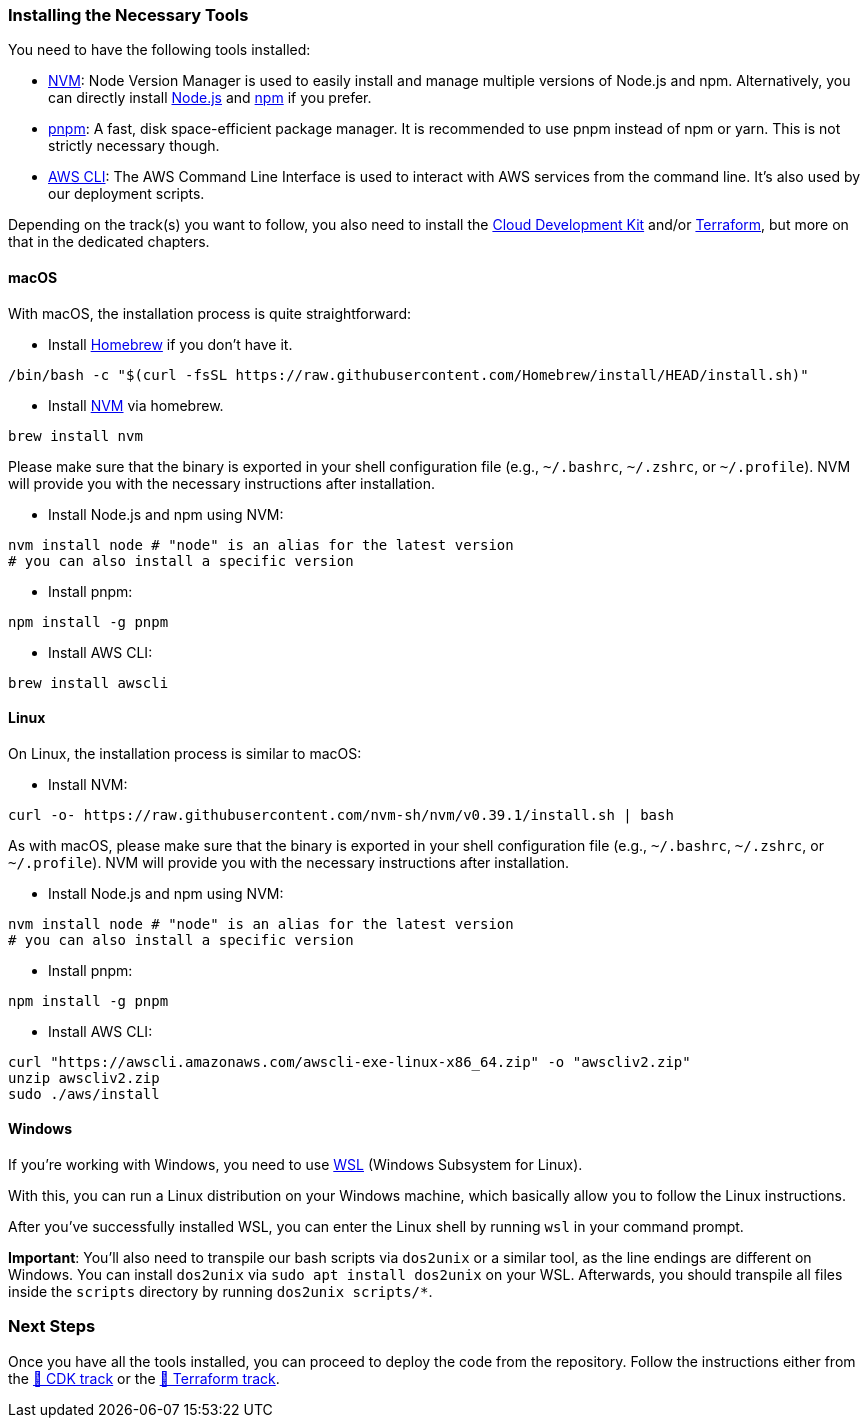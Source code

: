 === Installing the Necessary Tools

You need to have the following tools installed:

- link:https://github.com/nvm-sh/nvm[NVM]: Node Version Manager is used to easily install and manage multiple versions of Node.js and npm. Alternatively, you can directly install link:https://nodejs.org/[Node.js] and link:https://www.npmjs.com/[npm] if you prefer.
- link:https://pnpm.io/[pnpm]: A fast, disk space-efficient package manager. It is recommended to use pnpm instead of npm or yarn. This is not strictly necessary though.
- link:https://aws.amazon.com/cli/[AWS CLI]: The AWS Command Line Interface is used to interact with AWS services from the command line. It's also used by our deployment scripts.

Depending on the track(s) you want to follow, you also need to install the link:https://aws.amazon.com/cdk/[Cloud Development Kit] and/or link:https://www.terraform.io/[Terraform], but more on that in the dedicated chapters.

==== macOS

With macOS, the installation process is quite straightforward:

* Install link:https://brew.sh/[Homebrew] if you don't have it.

[source,sh]
----
/bin/bash -c "$(curl -fsSL https://raw.githubusercontent.com/Homebrew/install/HEAD/install.sh)"
----

* Install link:https://formulae.brew.sh/formula/nvm[NVM] via homebrew.

[source,sh]
----
brew install nvm
----

Please make sure that the binary is exported in your shell configuration file (e.g., `~/.bashrc`, `~/.zshrc`, or `~/.profile`). NVM will provide you with the necessary instructions after installation.

* Install Node.js and npm using NVM:

[source,sh]
----
nvm install node # "node" is an alias for the latest version
# you can also install a specific version
----

* Install pnpm:

[source,sh]
----
npm install -g pnpm
----

* Install AWS CLI:

[source,sh]
----
brew install awscli
----

==== Linux

On Linux, the installation process is similar to macOS:

* Install NVM:

[source,sh]
----
curl -o- https://raw.githubusercontent.com/nvm-sh/nvm/v0.39.1/install.sh | bash
----

As with macOS, please make sure that the binary is exported in your shell configuration file (e.g., `~/.bashrc`, `~/.zshrc`, or `~/.profile`). NVM will provide you with the necessary instructions after installation.

* Install Node.js and npm using NVM:

[source,sh]
----
nvm install node # "node" is an alias for the latest version
# you can also install a specific version
----

* Install pnpm:

[source,sh]
----
npm install -g pnpm
----

* Install AWS CLI:

[source,sh]
----
curl "https://awscli.amazonaws.com/awscli-exe-linux-x86_64.zip" -o "awscliv2.zip"
unzip awscliv2.zip
sudo ./aws/install
----


==== Windows

If you're working with Windows, you need to use link:https://learn.microsoft.com/en-gb/windows/wsl/install[WSL] (Windows Subsystem for Linux).

With this, you can run a Linux distribution on your Windows machine, which basically allow you to follow the Linux instructions.

After you've successfully installed WSL, you can enter the Linux shell by running `wsl` in your command prompt.

****
*Important*: You'll also need to transpile our bash scripts via `dos2unix` or a similar tool, as the line endings are different on Windows. You can install `dos2unix` via `sudo apt install dos2unix` on your WSL.
Afterwards, you should transpile all files inside the `scripts` directory by running `dos2unix scripts/*`.
****

=== Next Steps

Once you have all the tools installed, you can proceed to deploy the code from the repository. Follow the instructions either from the link:docs/cdk.adoc[💛 CDK track] or the link:docs/terraform.adoc[💜 Terraform track].